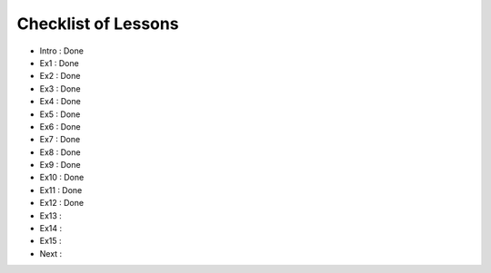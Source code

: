 Checklist of Lessons
====================

- Intro : Done
- Ex1   : Done
- Ex2   : Done
- Ex3   : Done
- Ex4   : Done
- Ex5   : Done
- Ex6   : Done
- Ex7   : Done
- Ex8   : Done
- Ex9   : Done
- Ex10  : Done
- Ex11  : Done
- Ex12  : Done
- Ex13  :
- Ex14  :
- Ex15  :
- Next  :